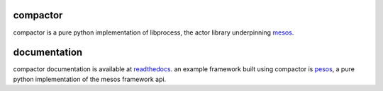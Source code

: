 compactor
=========
.. image:: https://travis-ci.org/wickman/compactor.svg?branch=master
    :target: https://travis-ci.org/wickman/compactor

compactor is a pure python implementation of libprocess, the actor library
underpinning `mesos <https://mesos.apache.org>`_.


documentation
=============

compactor documentation is available at `readthedocs <https://compactor.rtfd.org>`_.
an example framework built using compactor is `pesos <https://github.com/wickman/pesos>`_,
a pure python implementation of the mesos framework api.
